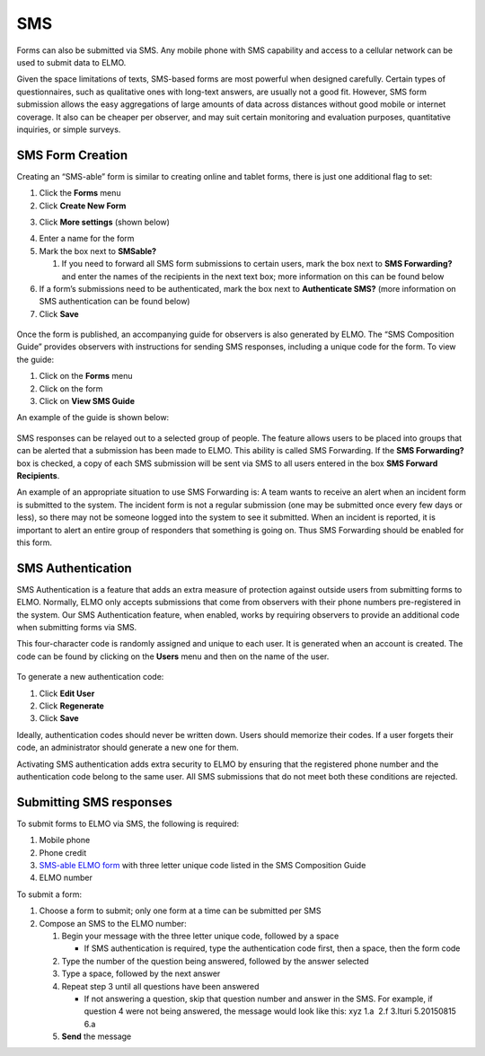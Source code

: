 SMS
~~~~~~~~~~~~~~~~~~~~~~~

Forms can also be submitted via SMS. Any mobile phone with SMS
capability and access to a cellular network can be used to submit data
to ELMO.

Given the space limitations of texts, SMS-based forms are most powerful
when designed carefully. Certain types of questionnaires, such as
qualitative ones with long-text answers, are usually not a good fit.
However, SMS form submission allows the easy aggregations of large
amounts of data across distances without good mobile or internet
coverage. It also can be cheaper per observer, and may suit certain
monitoring and evaluation purposes, quantitative inquiries, or simple
surveys.

SMS Form Creation
^^^^^^^^^^^^^^^^^^^^^^

Creating an “SMS-able” form is similar to creating online and tablet
forms, there is just one additional flag to set:

1. Click the **Forms** menu
2. Click **Create New Form**
3. Click **More settings** (shown below)
    |More settings edited|
4. Enter a name for the form
5. Mark the box next to **SMSable?**

   1. If you need to forward all SMS form submissions to certain users,
      mark the box next to \ **SMS Forwarding?** and enter the names
      of the recipients in the next text box; more information on this
      can be found below

6. If a form’s submissions need to be authenticated, mark the box next
   to **Authenticate SMS?** (more information on SMS authentication
   can be found below)
7. Click **Save**

.. figure:: New-SMS-form-edited.png
   :alt: New SMS form edited

Once the form is published, an accompanying guide for observers is also
generated by ELMO. The “SMS Composition Guide” provides observers with
instructions for sending SMS responses, including a unique code for the
form. To view the guide:

1. Click on the **Forms** menu
2. Click on the form
3. Click on **View SMS Guide**

An example of the guide is shown below:

.. figure:: SMS-guide-example.png
   :alt: SMS guide example

SMS responses can
be relayed out to a selected group of people. The feature allows users
to be placed into groups that can be alerted that a submission has been
made to ELMO. This ability is called SMS Forwarding. If the \ **SMS
Forwarding?** box is checked, a copy of each SMS submission will be
sent via SMS to all users entered in the box \ **SMS Forward
Recipients**.

An example of an appropriate situation to use SMS Forwarding is: A team
wants to receive an alert when an incident form is submitted to the
system. The incident form is not a regular submission (one may be
submitted once every few days or less), so there may not be someone
logged into the system to see it submitted. When an incident is
reported, it is important to alert an entire group of responders that
something is going on. Thus SMS Forwarding should be enabled for this
form.

SMS Authentication
^^^^^^^^^^^^^^^^^^^^^^^

SMS Authentication is a feature that adds an extra measure of protection
against outside users from submitting forms to ELMO. Normally, ELMO only
accepts submissions that come from observers with their phone numbers
pre-registered in the system. Our SMS Authentication feature, when
enabled, works by requiring observers to provide an additional code when
submitting forms via SMS.

This four-character code is randomly assigned and unique to each user.
It is generated when an account is created. The code can be found by
clicking on the **Users** menu and then on the name of the user.

.. figure:: viewing-auth-code-edited.png
   :alt: viewing auth code edited

To generate a new authentication code:

1. Click **Edit User**
2. Click **Regenerate**
3. Click **Save**

Ideally, authentication codes should never be written down. Users should
memorize their codes. If a user forgets their code, an administrator
should generate a new one for them.

Activating SMS authentication adds extra security to ELMO by ensuring
that the registered phone number and the authentication code belong to
the same user. All SMS submissions that do not meet both these
conditions are rejected.

Submitting SMS responses
^^^^^^^^^^^^^^^^^^^^^^^^^^^^^

To submit forms to ELMO via SMS, the following is required:

1. Mobile phone
2. Phone credit
3. `SMS-able ELMO form <#sms-form-creation>`__ with three letter unique
   code listed in the SMS Composition Guide
4. ELMO number

To submit a form:

1. Choose a form to submit; only one form at a time can be submitted per
   SMS
2. Compose an SMS to the ELMO number:

   1. Begin your message with the three letter unique code, followed by
      a space

      -  If SMS authentication is required, type the authentication code
         first, then a space, then the form code |SMS example edited
         with text|

   2. Type the number of the question being answered, followed by the
      answer selected
   3. Type a space, followed by the next answer
   4. Repeat step 3 until all questions have been answered

      -  If not answering a question, skip that question number and
         answer in the SMS. For example, if question 4 were not being
         answered, the message would look like this: xyz 1.a  2.f 
         3.Ituri 5.20150815 6.a

   5. **Send** the message

.. |More settings edited| image:: More-settings-edited.png
.. |SMS example edited with text| image:: SMS-example-edited-with-text.png
